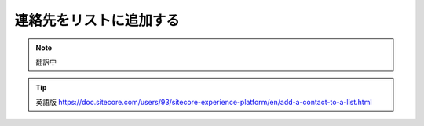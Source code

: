 ###################################################################
連絡先をリストに追加する
###################################################################

.. note:: 翻訳中

.. tip:: 英語版 https://doc.sitecore.com/users/93/sitecore-experience-platform/en/add-a-contact-to-a-list.html